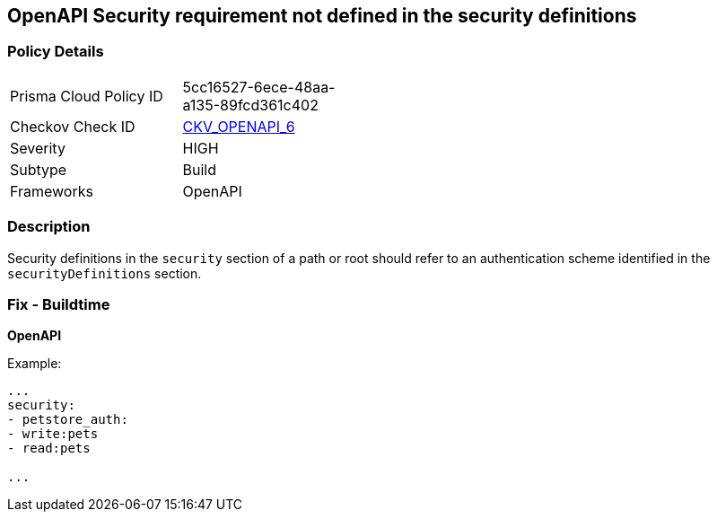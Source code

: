 == OpenAPI Security requirement not defined in the security definitions


=== Policy Details 

[width=45%]
[cols="1,1"]
|=== 
|Prisma Cloud Policy ID 
| 5cc16527-6ece-48aa-a135-89fcd361c402

|Checkov Check ID 
| https://github.com/bridgecrewio/checkov/tree/master/checkov/openapi/checks/resource/v2/SecurityRequirement.py[CKV_OPENAPI_6]

|Severity
|HIGH

|Subtype
|Build

|Frameworks
|OpenAPI

|=== 



=== Description 


Security definitions in the `security` section of a path or root should refer to an authentication scheme identified in the `securityDefinitions` section.

=== Fix - Buildtime

*OpenAPI* 


Example:
[,yaml]
----

...
security:
- petstore_auth:
- write:pets
- read:pets

...
----
